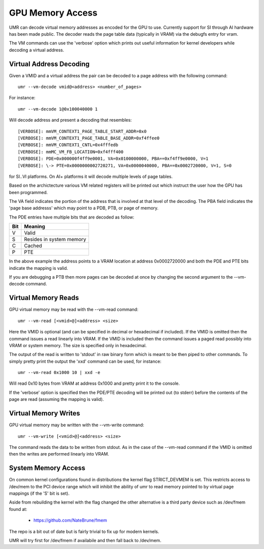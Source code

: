 =================
GPU Memory Access
=================

UMR can decode virtual memory addresses as encoded for the GPU
to use.  Currently support for SI through AI hardware has been
made public.  The decoder reads the page table data (typically in
VRAM) via the debugfs entry for vram.

The VM commands can use the 'verbose' option which prints out useful
information for kernel developers while decoding a virtual address.

------------------------
Virtual Address Decoding
------------------------

Given a VMID and a virtual address the pair can be decoded to
a page address with the following command:

::

	umr --vm-decode vmid@<address> <number_of_pages>

For instance:

::

	umr --vm-decode 1@0x100040000 1

Will decode address and present a decoding that resembles:

::

	[VERBOSE]: mmVM_CONTEXT1_PAGE_TABLE_START_ADDR=0x0
	[VERBOSE]: mmVM_CONTEXT1_PAGE_TABLE_BASE_ADDR=0xf4ffee0
	[VERBOSE]: mmVM_CONTEXT1_CNTL=0x4fffedb
	[VERBOSE]: mmMC_VM_FB_LOCATION=0xf4fff400
	[VERBOSE]: PDE=0x000000f4ff9e0001, VA=0x0100000000, PBA==0xf4ff9e0000, V=1
	[VERBOSE]: \-> PTE=0x0000000002720271, VA=0x0000040000, PBA==0x0002720000, V=1, S=0

for SI..VI platforms.  On AI+ platforms it will decode multiple levels
of page tables.

Based on the archictecture various VM related registers will be
printed out which instruct the user how the GPU has been programmed.

The VA field indicates the portion of the address that is involved at
that level of the decoding.  The PBA field indicates the 'page base
addresss' which may point to a PDB, PTB, or page of memory.

The PDE entries have multiple bits that are decoded as follow:

+-----------+----------------------------------+
| **Bit**   | **Meaning**                      |
+-----------+----------------------------------+
|  V        | Valid                            |
+-----------+----------------------------------+
|  S        | Resides in system memory         |
+-----------+----------------------------------+
|  C        | Cached                           |
+-----------+----------------------------------+
|  P        | PTE                              |
+-----------+----------------------------------+

In the above example the address points to a VRAM location at address
0x0002720000 and both the PDE and PTE bits indicate the mapping is
valid.

If you are debugging a PTB then more pages can be decoded at once
by changing the second argument to the --vm-decode command.

--------------------
Virtual Memory Reads
--------------------

GPU virtual memory may be read with the --vm-read command:

::

	umr --vm-read [<vmid>@]<address> <size>

Here the VMID is optional (and can be specified in decimal or
hexadecimal if included).  If the VMID is omitted then the command
issues a read linearly into VRAM.  If the VMID is included then
the command issues a paged read possibly into VRAM or system memory.
The size is specified only in hexadecimal.

The output of the read is written to 'stdout' in raw binary form
which is meant to be then piped to other commands.  To simply
pretty print the output the 'xxd' command can be used, for instance:

::

	umr --vm-read 0x1000 10 | xxd -e

Will read 0x10 bytes from VRAM at address 0x1000 and pretty print
it to the console.

If the 'verbose' option is specified then the PDE/PTE decoding will
be printed out (to stderr) before the contents of the page
are read (assuming the mapping is valid).

---------------------
Virtual Memory Writes
---------------------

GPU virtual memory may be written with the --vm-write command:

::

	umr --vm-write [<vmid>@]<address> <size>

The command reads the data to be written from stdout.  As in
the case of the --vm-read command if the VMID is omitted then the
writes are performed linearly into VRAM.

--------------------
System Memory Access
--------------------

On common kernel configurations found in distributions the kernel
flag STRICT_DEVMEM is set.  This restricts access to /dev/mem to
the PCI device range which will inhibit the ability of umr to
read memory pointed to by virtual page mappings (if the 'S' bit is set).

Aside from rebuilding the kernel with the flag changed the other
alternative is a third party device such as /dev/fmem found at:

	* https://github.com/NateBrune/fmem

The repo is a bit out of date but is fairly trivial to fix up for
modern kernels.

UMR will try first for /dev/fmem if availabile and then fall back to
/dev/mem.


